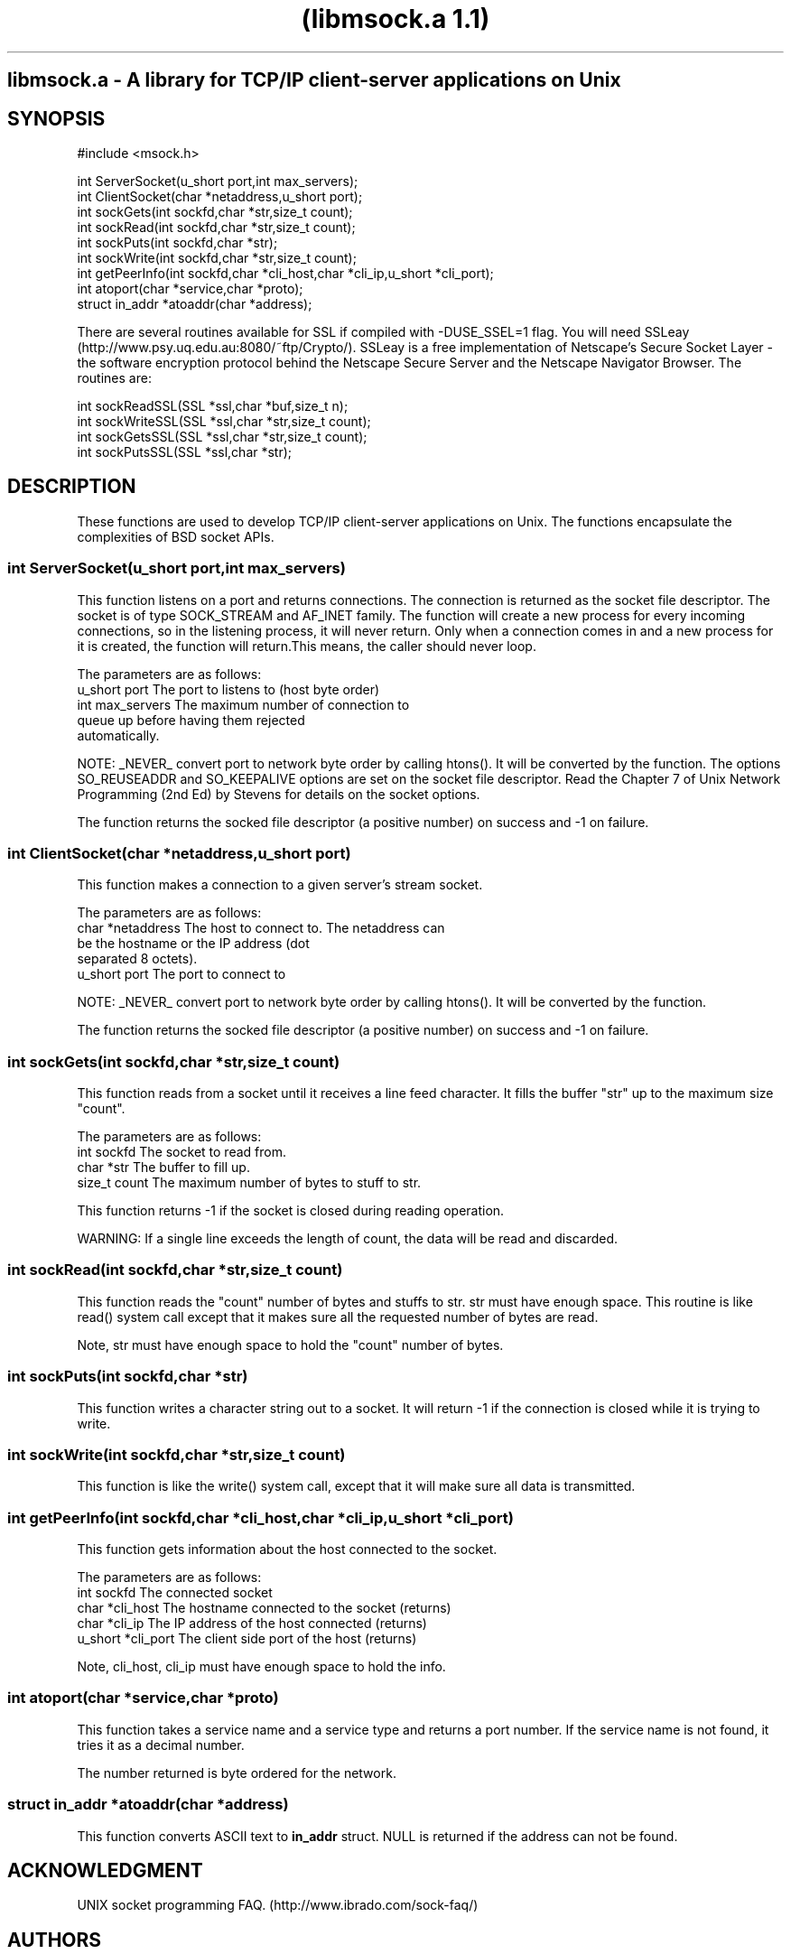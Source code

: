 .\" man page for msock library a library of utility routines for unux
.\" unix socket programming. 
.\" document re-formatted, Jan-31-1998
.\" 
.\" this doc is not updated use the HTML doc. -- mm, jul-10-1999
.\"

.ad l
.nh
.TH "(libmsock.a 1.1)"
.SH "libmsock.a - A library for TCP/IP client-server applications on Unix"
.PP
.SH SYNOPSIS
.nf
.ft CW

#include <msock.h>

int ServerSocket(u_short port,int max_servers);
int ClientSocket(char *netaddress,u_short port);
int sockGets(int sockfd,char *str,size_t count);
int sockRead(int sockfd,char *str,size_t count);
int sockPuts(int sockfd,char *str);
int sockWrite(int sockfd,char *str,size_t count);
int getPeerInfo(int sockfd,char *cli_host,char *cli_ip,u_short *cli_port);
int atoport(char *service,char *proto);
struct in_addr *atoaddr(char *address);
.ft R
.fi

There are several routines available for SSL if compiled with -DUSE_SSEL=1 
flag.  You will need SSLeay (http://www.psy.uq.edu.au:8080/~ftp/Crypto/).
SSLeay is a free implementation of Netscape's Secure Socket Layer - the 
software encryption protocol behind the Netscape Secure Server and the 
Netscape Navigator Browser.  The routines are:
.nf
.ft CW

int sockReadSSL(SSL *ssl,char *buf,size_t n);
int sockWriteSSL(SSL *ssl,char *str,size_t count);
int sockGetsSSL(SSL *ssl,char *str,size_t count);
int sockPutsSSL(SSL *ssl,char *str);

.ft R
.fi

.SH "DESCRIPTION"
These functions are used to develop TCP/IP client-server applications 
on Unix. The functions encapsulate the complexities of BSD socket APIs.

.SS "int ServerSocket(u_short port,int max_servers)"
.PP
This function listens on a port and returns connections.  The connection is
returned as the socket file descriptor. The socket is of type SOCK_STREAM
and AF_INET family.  The function will create a new process for every 
incoming connections, so in the listening process, it will never return. 
Only when a connection comes in and a new process for it is created, the 
function will return.This means, the caller should never loop.
.PP
.nf
The parameters are as follows:
.ft CW
u_short port        The port to listens to (host byte order)
int max_servers     The maximum number of connection to
                    queue up before having them rejected
                    automatically.
.fi
.ft R
.PP
NOTE: _NEVER_ convert port to network byte order by calling htons().  It 
will be converted by the function. The options SO_REUSEADDR and SO_KEEPALIVE
options are set on the socket file descriptor. Read the Chapter 7 of
Unix Network Programming (2nd Ed) by Stevens for details on the socket
options.
.PP
The function returns the socked file descriptor (a positive number)  on 
success and -1 on failure.

.SS "int ClientSocket(char *netaddress,u_short port)"
.PP
This function makes a connection to a given server's stream socket. 
.PP
.nf
The parameters are as follows:
.ft CW
char    *netaddress The host to connect to. The netaddress can
                    be the hostname or the IP address (dot
                    separated 8 octets).
u_short port        The port to connect to
.fi
.ft R
.PP
NOTE: _NEVER_ convert port to network byte order by calling htons().  It 
will be converted by the function.
.PP
The function returns the socked file descriptor (a positive number)  on 
success and -1 on failure.
.PP
.SS "int sockGets(int sockfd,char *str,size_t count)"
.PP
This function reads from a socket until it receives a line feed character. 
It fills the buffer "str" up to the maximum size "count".
.PP
.nf
The parameters are as follows:
.ft CW
int sockfd      The socket to read from.
char *str       The buffer to fill up.
size_t  count   The maximum number of bytes to stuff to str.
.fi
.ft R
.PP
This function returns -1 if the socket is closed during reading operation.
.PP
WARNING: If a single line exceeds the length of count, the data will be 
read and discarded.
.PP
.SS "int sockRead(int sockfd,char *str,size_t count)"
.PP
This function reads the "count" number of bytes and stuffs to str. str 
must have enough space. This routine is like read() system call except 
that it makes sure all the requested number of bytes are read.
.PP
Note, str must have enough space to hold the "count" number of bytes.
.PP
.SS "int sockPuts(int sockfd,char *str)"
This function writes a character string out to a socket. It will return -1 
if the connection is closed while it is trying to write.
.PP
.SS "int sockWrite(int sockfd,char *str,size_t count)"
This function is like the write() system call, except that it will make 
sure all data is transmitted.
.PP    
.SS "int getPeerInfo(int sockfd,char *cli_host,char *cli_ip,u_short *cli_port)"
.PP
This function gets information about the host connected to the socket. 
.PP
.nf
The parameters are as follows:
.ft CW
int sockfd       The connected socket
char *cli_host   The hostname connected to the socket (returns)
char *cli_ip     The IP address of the host connected (returns)
u_short *cli_port The client side port of the host (returns)
.fi
.ft R
.PP
Note, cli_host, cli_ip must have enough space to hold the info.
.PP
.SS "int atoport(char *service,char *proto)"
.PP
This function takes a service name and a service type and returns a port 
number. If the service name is not found, it tries it as a decimal number. 
.PP
The number returned is byte ordered for the network.
.PP
.SS "struct in_addr *atoaddr(char *address)"
.PP
This function converts ASCII text to \fBin_addr\fP struct. NULL is 
returned if the address can not be found.
.PP

.SH ACKNOWLEDGMENT
UNIX socket programming FAQ. (http://www.ibrado.com/sock-faq/)
.SH AUTHORS
.nf
Muhammad A Muquit
# ma_muquit@fccc.edu, Dec-19-96
.fi
